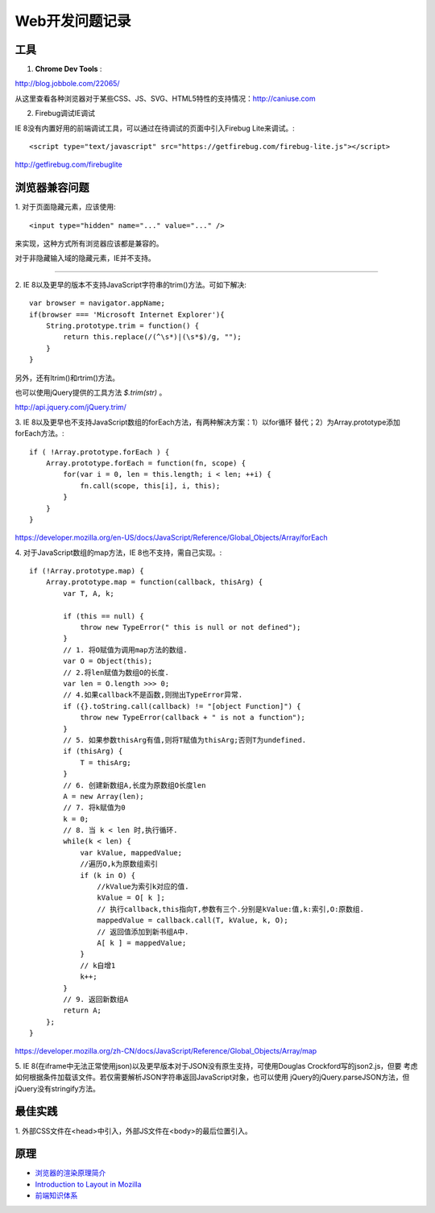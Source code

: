 Web开发问题记录
==================

工具
-------

1. **Chrome Dev Tools** :

`http://blog.jobbole.com/22065/ <Chrome Dev Tools 浅析：成为更高效的开发人员>`_


从这里查看各种浏览器对于某些CSS、JS、SVG、HTML5特性的支持情况：http://caniuse.com

2. Firebug调试IE调试

IE 8没有内置好用的前端调试工具，可以通过在待调试的页面中引入Firebug Lite来调试。::

    <script type="text/javascript" src="https://getfirebug.com/firebug-lite.js"></script>

http://getfirebug.com/firebuglite

浏览器兼容问题
----------------

1.
对于页面隐藏元素，应该使用::

    <input type="hidden" name="..." value="..." />

来实现，这种方式所有浏览器应该都是兼容的。

对于非隐藏输入域的隐藏元素，IE并不支持。

------

2.
IE 8以及更早的版本不支持JavaScript字符串的trim()方法。可如下解决::

    var browser = navigator.appName;
    if(browser === 'Microsoft Internet Explorer'){
        String.prototype.trim = function() {
            return this.replace(/(^\s*)|(\s*$)/g, "");
        }
    }

另外，还有ltrim()和rtrim()方法。

也可以使用jQuery提供的工具方法 `$.trim(str)` 。

http://api.jquery.com/jQuery.trim/

3.
IE 8以及更早也不支持JavaScript数组的forEach方法，有两种解决方案：1）以for循环
替代；2）为Array.prototype添加forEach方法。::

    if ( !Array.prototype.forEach ) {
        Array.prototype.forEach = function(fn, scope) {
            for(var i = 0, len = this.length; i < len; ++i) {
                fn.call(scope, this[i], i, this);
            }
        }
    }

https://developer.mozilla.org/en-US/docs/JavaScript/Reference/Global_Objects/Array/forEach

4.
对于JavaScript数组的map方法，IE 8也不支持，需自己实现。::

    if (!Array.prototype.map) {
        Array.prototype.map = function(callback, thisArg) {
            var T, A, k;

            if (this == null) {
                throw new TypeError(" this is null or not defined");
            }
            // 1. 将O赋值为调用map方法的数组.
            var O = Object(this);
            // 2.将len赋值为数组O的长度.
            var len = O.length >>> 0;
            // 4.如果callback不是函数,则抛出TypeError异常.
            if ({}.toString.call(callback) != "[object Function]") {
                throw new TypeError(callback + " is not a function");
            }
            // 5. 如果参数thisArg有值,则将T赋值为thisArg;否则T为undefined.
            if (thisArg) {
                T = thisArg;
            }
            // 6. 创建新数组A,长度为原数组O长度len
            A = new Array(len);
            // 7. 将k赋值为0
            k = 0;
            // 8. 当 k < len 时,执行循环.
            while(k < len) {
                var kValue, mappedValue;
                //遍历O,k为原数组索引
                if (k in O) {
                    //kValue为索引k对应的值.
                    kValue = O[ k ];
                    // 执行callback,this指向T,参数有三个.分别是kValue:值,k:索引,O:原数组.
                    mappedValue = callback.call(T, kValue, k, O);
                    // 返回值添加到新书组A中.
                    A[ k ] = mappedValue;
                }
                // k自增1
                k++;
            }
            // 9. 返回新数组A
            return A;
        };
    }

https://developer.mozilla.org/zh-CN/docs/JavaScript/Reference/Global_Objects/Array/map

5.
IE 8(在iframe中无法正常使用json)以及更早版本对于JSON没有原生支持，可使用Douglas Crockford写的json2.js，但要
考虑如何根据条件加载该文件。若仅需要解析JSON字符串返回JavaScript对象，也可以使用
jQuery的jQuery.parseJSON方法，但jQuery没有stringify方法。


最佳实践
------------

1.
外部CSS文件在<head>中引入，外部JS文件在<body>的最后位置引入。

原理
-------

- `浏览器的渲染原理简介 <http://coolshell.cn/articles/9666.html>`_
- `Introduction to Layout in Mozilla <https://developer.mozilla.org/en-US/docs/Introduction_to_Layout_in_Mozilla>`_
- `前端知识体系 <http://fe.adbeginner.com/>`_